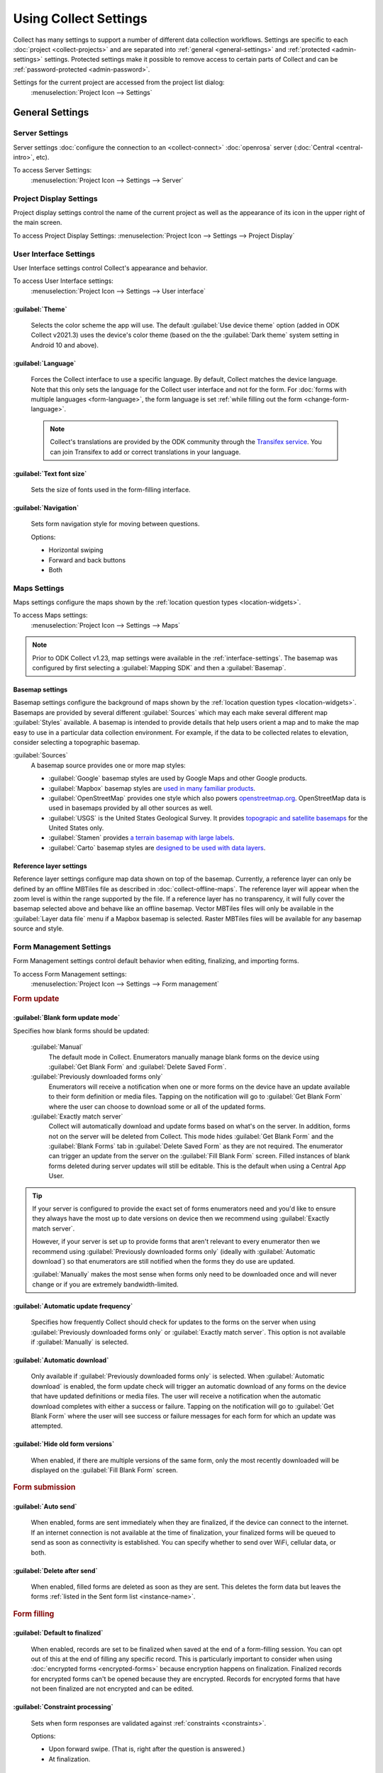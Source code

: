 Using Collect Settings
=====================================

Collect has many settings to support a number of different data collection workflows. Settings are specific to each :doc:`project <collect-projects>` and are separated into :ref:`general <general-settings>` and :ref:`protected <admin-settings>` settings. Protected settings make it possible to remove access to certain parts of Collect and can be :ref:`password-protected <admin-password>`.

Settings for the current project are accessed from the project list dialog:
  :menuselection:`Project Icon --> Settings`

  .. container:: details

    .. image:: /img/collect-settings/settings.*
      :alt: Access settings by tapping the project icon and then the Settings button
      :class: device-screen-vertical

.. _general-settings:

General Settings
--------------------

.. _server-settings:

Server Settings
~~~~~~~~~~~~~~~~~

Server settings :doc:`configure the connection to an <collect-connect>` :doc:`openrosa` server (:doc:`Central <central-intro>`, etc).

To access Server Settings:
  :menuselection:`Project Icon --> Settings --> Server`

  .. container:: details

    .. image:: /img/collect-settings/server-settings.*
      :alt: Server settings
      :class: device-screen-vertical

.. seealso:: :doc:`collect-connect`


Project Display Settings
~~~~~~~~~~~~~~~~~~~~~~~~~~

Project display settings control the name of the current project as well as the appearance of its icon in the upper right of the main screen.

To access Project Display Settings:
:menuselection:`Project Icon --> Settings --> Project Display`

  .. container:: details
    
    .. image:: /img/collect-settings/project-display.*
      :alt: Project display settings
      :class: device-screen-vertical

.. seealso:: :doc:`collect-projects`

.. _interface-settings:

User Interface Settings
~~~~~~~~~~~~~~~~~~~~~~~~

User Interface settings control Collect's appearance and behavior.

To access User Interface settings:
  :menuselection:`Project Icon --> Settings --> User interface`

  .. container:: details

    .. image:: /img/collect-settings/ui-settings.*
      :alt: User Interface settings
      :class: device-screen-vertical

:guilabel:`Theme`
""""""""""""""""""
  Selects the color scheme the app will use. The default :guilabel:`Use device theme` option (added in ODK Collect v2021.3) uses the device's color theme (based on the the :guilabel:`Dark theme` system setting in Android 10 and above).

  .. container:: details

    .. image:: /img/collect-settings/light-theme-main-menu.*
      :alt: The main menu, with the light theme enabled.
      :class: device-screen-vertical side-by-side


    .. image:: /img/collect-settings/dark-theme-main-menu.*
      :alt: The main menu, with the dark theme enabled.
      :class: device-screen-vertical side-by-side

:guilabel:`Language`
"""""""""""""""""""""
  Forces the Collect interface to use a specific language. By default, Collect matches the device language. Note that this only sets the language for the Collect user interface and not for the form. For :doc:`forms with multiple languages <form-language>`, the form language is set :ref:`while filling out the form <change-form-language>`.

  .. note::

    Collect's translations are provided by the ODK community through the `Transifex service <https://www.transifex.com/getodk/collect/>`_. You can join Transifex to add or correct translations in your language.

:guilabel:`Text font size`
""""""""""""""""""""""""""""
  Sets the size of fonts used in the form-filling interface.

.. _navigation:

:guilabel:`Navigation`
"""""""""""""""""""""""
  Sets form navigation style for moving between questions.

  Options:

  - Horizontal swiping
  - Forward and back buttons
  - Both

.. _mapping-settings:

Maps Settings
~~~~~~~~~~~~~~~

Maps settings configure the maps shown by the :ref:`location question types <location-widgets>`.

To access Maps settings:
  :menuselection:`Project Icon --> Settings --> Maps`

.. note::

  Prior to ODK Collect v1.23, map settings were available in the :ref:`interface-settings`. The basemap was configured by first selecting a :guilabel:`Mapping SDK` and then a :guilabel:`Basemap`.

.. _basemap-settings:

Basemap settings
""""""""""""""""""
Basemap settings configure the background of maps shown by the :ref:`location question types <location-widgets>`. Basemaps are provided by several different :guilabel:`Sources` which may each make several different map :guilabel:`Styles` available. A basemap is intended to provide details that help users orient a map and to make the map easy to use in a particular data collection environment. For example, if the data to be collected relates to elevation, consider selecting a topographic basemap.

:guilabel:`Sources`
  A basemap source provides one or more map styles:

  - :guilabel:`Google` basemap styles are used by Google Maps and other Google products.
  - :guilabel:`Mapbox` basemap styles are `used in many familiar products <https://www.mapbox.com/maps/streets/>`_.
  - :guilabel:`OpenStreetMap` provides one style which also powers `openstreetmap.org <https://www.openstreetmap.org>`_. OpenStreetMap data is used in basemaps provided by all other sources as well.
  - :guilabel:`USGS` is the United States Geological Survey. It provides `topograpic and satellite basemaps <https://basemap.nationalmap.gov/arcgis/rest/services/USGSTopo/MapServer>`_ for the United States only.
  - :guilabel:`Stamen` provides `a terrain basemap with large labels <http://maps.stamen.com/terrain>`_.
  - :guilabel:`Carto` basemap styles are `designed to be used with data layers <https://carto.com/blog/getting-to-know-positron-and-dark-matter/>`_.

  .. _reference-layer-settings:

Reference layer settings
"""""""""""""""""""""""""
Reference layer settings configure map data shown on top of the basemap. Currently, a reference layer can only be defined by an offline MBTiles file as described in :doc:`collect-offline-maps`. The reference layer will appear when the zoom level is within the range supported by the file. If a reference layer has no transparency, it will fully cover the basemap selected above and behave like an offline basemap. Vector MBTiles files will only be available in the :guilabel:`Layer data file` menu if a Mapbox basemap is selected. Raster MBTiles files will be available for any basemap source and style.

.. _form-management-settings:

Form Management Settings
~~~~~~~~~~~~~~~~~~~~~~~~~~

Form Management settings control default behavior when editing, finalizing, and importing forms.

To access Form Management settings:
  :menuselection:`Project Icon --> Settings --> Form management`

  .. container:: details

    .. image:: /img/collect-settings/form-management.png
      :alt: Form Management settings
      :class: device-screen-vertical

    .. image:: /img/collect-settings/form-management2.png
      :alt: Form Management settings
      :class: device-screen-vertical

.. rubric:: Form update

.. _blank-form-update-mode:

:guilabel:`Blank form update mode`
"""""""""""""""""""""""""""""""""""

Specifies how blank forms should be updated:

  :guilabel:`Manual`
    The default mode in Collect. Enumerators manually manage blank forms on the device using :guilabel:`Get Blank Form` and :guilabel:`Delete Saved Form`.
  :guilabel:`Previously downloaded forms only`
    Enumerators will receive a notification when one or more forms on the device have an update available to their form definition or media files. Tapping on the notification will go to :guilabel:`Get Blank Form` where the user can choose to download some or all of the updated forms.
  :guilabel:`Exactly match server`
    Collect will automatically download and update forms based on what's on the server. In addition, forms not on the server will be deleted from Collect. This mode hides :guilabel:`Get Blank Form` and the :guilabel:`Blank Forms` tab in :guilabel:`Delete Saved Form` as they are not required. The enumerator can trigger an update from the server on the :guilabel:`Fill Blank Form` screen. Filled instances of blank forms deleted during server updates will still be editable. This is the default when using a Central App User.

.. tip::

  If your server is configured to provide the exact set of forms enumerators need and you'd like to ensure they always have the most up to date versions on device then we recommend using :guilabel:`Exactly match server`.

  However, if your server is set up to provide forms that aren't relevant to every enumerator then we recommend using :guilabel:`Previously downloaded forms only` (ideally with :guilabel:`Automatic download`) so that enumerators are still notified when the forms they do use are updated.

  :guilabel:`Manually` makes the most sense when forms only need to be downloaded once and will never change or if you are extremely bandwidth-limited.

:guilabel:`Automatic update frequency`
""""""""""""""""""""""""""""""""""""""""
  Specifies how frequently Collect should check for updates to the forms on the server when using :guilabel:`Previously downloaded forms only` or :guilabel:`Exactly match server`. This option is not available if :guilabel:`Manually` is selected.

:guilabel:`Automatic download`
"""""""""""""""""""""""""""""""
  Only available if :guilabel:`Previously downloaded forms only` is selected. When :guilabel:`Automatic download` is enabled, the form update check will trigger an automatic download of any forms on the device that have updated definitions or media files. The user will receive a notification when the automatic download completes with either a success or failure. Tapping on the notification will go to :guilabel:`Get Blank Form` where the user will see success or failure messages for each form for which an update was attempted.

:guilabel:`Hide old form versions`
"""""""""""""""""""""""""""""""""""
  When enabled, if there are multiple versions of the same form, only the most recently downloaded will be displayed on the :guilabel:`Fill Blank Form` screen.

.. rubric:: Form submission

:guilabel:`Auto send`
""""""""""""""""""""""
  When enabled, forms are sent immediately when they are finalized, if the device can connect to the internet. If an internet connection is not available at the time of finalization, your finalized forms will be queued to send as soon as connectivity is established. You can specify whether to send over WiFi, cellular data, or both.

.. _delete-after-send:

:guilabel:`Delete after send`
""""""""""""""""""""""""""""""
  When enabled, filled forms are deleted as soon as they are sent. This deletes the form data but leaves the forms :ref:`listed in the Sent form list <instance-name>`.

.. rubric:: Form filling

:guilabel:`Default to finalized`
"""""""""""""""""""""""""""""""""
  When enabled, records are set to be finalized when saved at the end of a form-filling session. You can opt out of this at the end of filling any specific record. This is particularly important to consider when using :doc:`encrypted forms <encrypted-forms>` because encryption happens on finalization. Finalized records for encrypted forms can't be opened because they are encrypted. Records for encrypted forms that have not been finalized are not encrypted and can be edited.

:guilabel:`Constraint processing`
"""""""""""""""""""""""""""""""""""
  Sets when form responses are validated against :ref:`constraints <constraints>`.

  Options:

  - Upon forward swipe. (That is, right after the question is answered.)
  - At finalization.

:guilabel:`High res video`
"""""""""""""""""""""""""""""
  When enabled,
  :ref:`video` widgets will record high resolution video
  if possible.

:guilabel:`Image size`
""""""""""""""""""""""""
  .. versionadded:: 1.11.0

  Sets the default maximum size for images added to forms,
  as measured by the number of pixels on the longest edge.
  Images larger than the maximum
  are scaled down immediately after being added.

  Options:

  :guilabel:`Original size from camera (default)`
    Images are unchanged when added to a form.
    Recommended for use only when images must contain a lot of detail
    and when the internet connection used to send submissions is fast.
  :guilabel:`Very small (640 px)`
    Recommended when images don't need to be detailed
    or the internet connection used to send submissions is slow.
  :guilabel:`Small (1024 px)`
    Sufficiently detailed for most on-screen viewing
    but too small for printing.
  :guilabel:`Medium (2048 px)`
    Sufficiently detailed for most uses, including printing.
  :guilabel:`Large (3072 px)`
    Recommended when a lot of detail is needed,
    but you want to reduce the size of image files
    as much as possible.

:guilabel:`Show guidance for questions`
""""""""""""""""""""""""""""""""""""""""
  Guidance hints on questions can be used to display additional information that is not always needed. For example, they can be used to show extra instructions to be used during training or valuable only on a printout. If set to `Yes - always shown`, guidance hints will always be displayed below regular hints. If set to `Yes - collapsed`, the user will need to tap to view guidance hints.

.. _use-external-app-for-audio-recording:

:guilabel:`Use external app for audio recording`
""""""""""""""""""""""""""""""""""""""""""""""""
  By default, an internal recorder is used for audio recording. Check this setting to use the external audio application instead. When unchecked, recordings will be created as mono ``.m4a`` files using the ``AAC`` codec with a sample rate of 32 kHz and a bitrate of 64 kbps. This corresponds to a file size of about 30 MB/hour. We typically recommend configuring audio quality :ref:`in the form definition <customizing-audio-quality>` instead of using this setting but it can be useful for older forms that can't be modified.

.. rubric:: Form import

:guilabel:`Finalize forms on import`
"""""""""""""""""""""""""""""""""""""
  When enabled, forms added directly to the :file:`instances/` directory are automatically set to `Finalized`. This is particularly relevant when putting records for an encrypted form directly to the device because encryption happens on finalization.

.. _id-settings:

User and Device Identity Settings
~~~~~~~~~~~~~~~~~~~~~~~~~~~~~~~~~~~~~

User and device identity settings control how
personally identifiable information and device ID
are used.

To access User and device identity settings:
  :menuselection:`Project Icon --> Settings --> User and device identity`

  .. container:: details

    .. image:: /img/collect-settings/und-settings.*
      :alt: User and Device Identity Settings
      :class: device-screen-vertical

.. _form-metadata-settings:

Form metadata settings
""""""""""""""""""""""""

Form metadata settings control identifying information
:ref:`added to forms <metadata>` filled on the device.

To access form metadata settings:
  :menuselection:`Project Icon --> Settings --> User and Device Identity --> Form Metadata`

  .. container:: details

    .. image:: /img/collect-settings/form-metadata.*
      :alt: Form Metadata Settings
      :class: device-screen-vertical

.. rubric:: User-defined

You can edit the following:

- Username
- Phone number
- Email address

.. note::

  - If no username is set here,
    the username from :ref:`Server settings <server-settings>`
    is used instead.
  - You can restrict editing of the username in
    :ref:`Protected settings <admin-settings>`.

.. rubric:: Device-defined

You cannot edit these:

- Device ID

:guilabel:`Device ID` is currently set to the Collect-generated :guilabel:`Install ID`.

.. _usage-data-setting:

.. rubric:: Usage data

When enabled, ODK Collect sends anonymous usage and error data
back to the ODK development team,
which helps us improve the application.

.. _admin-settings:

Protected Settings
--------------------

Protected settings manage other settings and features, letting you :doc:`import or export settings <collect-import-export>`, :ref:`reset settings and delete cached data <reset-application>`, and :ref:`restrict which features are available to users of the app <user-access-control-settings>`.

Protected settings are useful when you would like to limit the options available to enumerators so that they must follow a specific workflow.

You can :ref:`password protect <admin-password>` the protected settings, so enumerators cannot adjust settings or access restricted features.

.. _admin-password:

:guilabel:`Set admin password`
~~~~~~~~~~~~~~~~~~~~~~~~~~~~~~
  If a password is set, when settings are opened, the :guilabel:`Protected` section will only contain :guilabel:`Unlock protected settings`. Tapping on that will display a dialog to provide the admin password. Before the correct admin password is provided, access controls will be in place and some settings may be hidden. Saving a blank password disables password protection.

.. _project-management-settings:

:guilabel:`Project management`
~~~~~~~~~~~~~~~~~~~~~~~~~~~~~~~~~

:guilabel:`Reconfigure with QR code`
  Replace all settings from those in a QR code. See :doc:`configuring Collect via QR code <collect-import-export>`.

.. _reset-application:

:guilabel:`Reset`
  Reset to default settings, delete forms, and empty caches. There is a prompt to select which aspects of the project to reset.

.. _delete-project:

:guilabel:`Delete`
  Delete the current project.

.. _user-access-control-settings:

:guilabel:`Access control`
~~~~~~~~~~~~~~~~~~~~~~~~~~

:guilabel:`Main Menu Settings`
"""""""""""""""""""""""""""""""
Displays a list of buttons shown on the main screen. To prevent access to certain features, uncheck them and their button will be hidden.

:guilabel:`User Settings`
"""""""""""""""""""""""""""""""
Displays a list of user settings and other features accessible in the :ref:`settings <general-settings>` screen. To hide features, uncheck them.

.. _form-entry-settings:

:guilabel:`Form Entry Settings`
"""""""""""""""""""""""""""""""

Displays a list of features related to viewing and filling out forms. To disable features, uncheck them.
  
.. _moving-backwards-setting:

:guilabel:`Moving backwards`
^^^^^^^^^^^^^^^^^^^^^^^^^^^^
If you disable moving backwards, the enumerator cannot use the back button or swipe right to move backwards through a form.

However, disabling this feature does not completely restrict a user's ability to access already-answered questions. So, when you uncheck this box to restrict backward movement, the app will suggest several additional restrictions which will prevent a non-admin user from revisiting already-asked questions:

- Disable :guilabel:`Edit Saved Form` option in the main menu
- Disable :guilabel:`Save Form` option in the Form entry menu
- Disable :guilabel:`Go To Prompt` option in the Form entry menu
- Set :guilabel:`Constraint processing` to validate upon forward swipe in the Form Management settings

.. image:: /img/collect-settings/moving-backwards-disabled.*
  :alt: Image showing message displayed to configure other settings when Moving backwards option is unchecked.
  :class: device-screen-vertical

Select :guilabel:`YES` to set these additional restrictions.

.. note::

  When you enable the moving backwards option, you have to configure the other changed settings since they are not automatically changed back.
